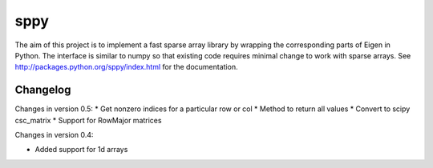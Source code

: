 sppy
====

The aim of this project is to implement a fast sparse array library by wrapping the corresponding parts of Eigen in Python. The interface is similar to numpy so that existing code requires minimal change to work with sparse arrays. See http://packages.python.org/sppy/index.html for the documentation. 

Changelog
---------

Changes in version 0.5: 
* Get nonzero indices for a particular row or col 
* Method to return all values 
* Convert to scipy csc_matrix 
* Support for RowMajor matrices 

Changes in version 0.4: 

* Added support for 1d arrays
